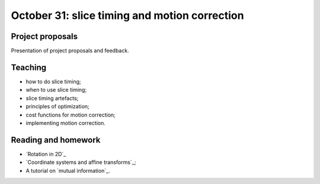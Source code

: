##############################################
October 31: slice timing and motion correction
##############################################

*****************
Project proposals
*****************

Presentation of project proposals and feedback.

********
Teaching
********

* how to do slice timing;
* when to use slice timing;
* slice timing artefacts;
* principles of optimization;
* cost functions for motion correction;
* implementing motion correction.

********************
Reading and homework
********************

* `Rotation in 2D`_
* `Coordinate systems and affine transforms`_;
* A tutorial on `mutual information`_.
